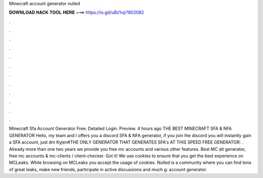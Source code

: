 Minecraft account generator nulled

𝐃𝐎𝐖𝐍𝐋𝐎𝐀𝐃 𝐇𝐀𝐂𝐊 𝐓𝐎𝐎𝐋 𝐇𝐄𝐑𝐄 ===> https://is.gd/uBz1vp?802082

.

.

.

.

.

.

.

.

.

.

.

.

Minecraft Sfa Account Generator Free: Detailed Login. Preview. 4 hours ago THE BEST MINECRAFT SFA & NFA GENERATOR Hello, my team and I offers you a discord SFA & NFA generator, if you join the discord you will instantly gain a SFA account, just dm Kyjen#THE ONLY GENERATOR THAT GENERATES SFA's AT THIS SPEED FREE GENERATOR: . Already more than one two years we provide you free mc accounts and various other features. Best MC alt generator, free mc accounts & mc-clients / client-checker. Got it! We use cookies to ensure that you get the best experience on MCLeaks. While browsing on MCLeaks you accept the usage of cookies. Nulled is a community where you can find tons of great leaks, make new friends, participate in active discussions and much g: account generator.